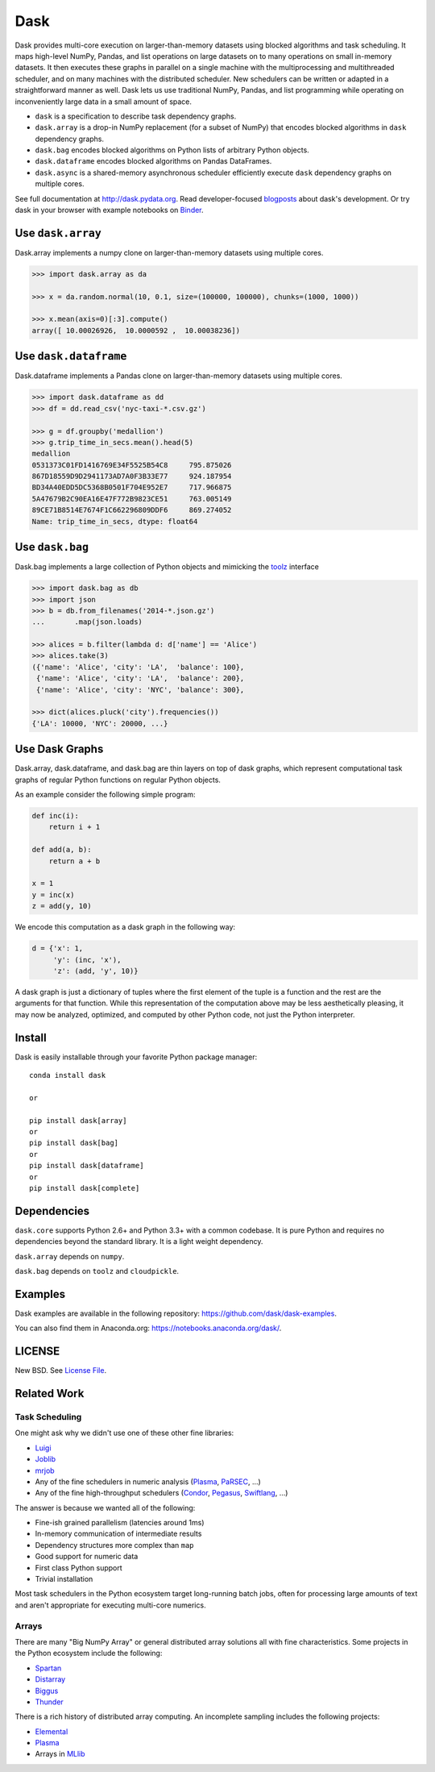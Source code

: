 Dask
====

|Build Status| |Coverage| |Doc Status| |Gitter| |Version Status| |Downloads|
|Dask Examples|

Dask provides multi-core execution on larger-than-memory datasets using blocked
algorithms and task scheduling.  It maps high-level NumPy, Pandas, and list
operations on large datasets on to many operations on small in-memory
datasets.  It then executes these graphs in parallel on a single machine with the 
multiprocessing and multithreaded scheduler, and on many machines with the distributed 
scheduler.  New schedulers can be written or adapted in a straightforward manner
as well.  Dask lets us use traditional NumPy, Pandas, and list programming while operating on
inconveniently large data in a small amount of space.

*  ``dask`` is a specification to describe task dependency graphs.
*  ``dask.array`` is a drop-in NumPy replacement (for a subset of NumPy) that encodes blocked algorithms in ``dask`` dependency graphs.
*  ``dask.bag`` encodes blocked algorithms on Python lists of arbitrary Python objects.
*  ``dask.dataframe`` encodes blocked algorithms on Pandas DataFrames.
*  ``dask.async`` is a shared-memory asynchronous scheduler efficiently execute ``dask`` dependency graphs on multiple cores.

See full documentation at http://dask.pydata.org. Read developer-focused
blogposts_ about dask's development. Or try dask in your browser with example notebooks on Binder_.


Use ``dask.array``
------------------

Dask.array implements a numpy clone on larger-than-memory datasets using
multiple cores.

.. code-block:: python

    >>> import dask.array as da

    >>> x = da.random.normal(10, 0.1, size=(100000, 100000), chunks=(1000, 1000))

    >>> x.mean(axis=0)[:3].compute()
    array([ 10.00026926,  10.0000592 ,  10.00038236])


Use ``dask.dataframe``
----------------------

Dask.dataframe implements a Pandas clone on larger-than-memory datasets using
multiple cores.

.. code-block:: python

   >>> import dask.dataframe as dd
   >>> df = dd.read_csv('nyc-taxi-*.csv.gz')

   >>> g = df.groupby('medallion')
   >>> g.trip_time_in_secs.mean().head(5)
   medallion
   0531373C01FD1416769E34F5525B54C8     795.875026
   867D18559D9D2941173AD7A0F3B33E77     924.187954
   BD34A40EDD5DC5368B0501F704E952E7     717.966875
   5A47679B2C90EA16E47F772B9823CE51     763.005149
   89CE71B8514E7674F1C662296809DDF6     869.274052
   Name: trip_time_in_secs, dtype: float64

Use ``dask.bag``
----------------

Dask.bag implements a large collection of Python objects and mimicking the
toolz_ interface

.. code-block:: python

   >>> import dask.bag as db
   >>> import json
   >>> b = db.from_filenames('2014-*.json.gz')
   ...       .map(json.loads)

   >>> alices = b.filter(lambda d: d['name'] == 'Alice')
   >>> alices.take(3)
   ({'name': 'Alice', 'city': 'LA',  'balance': 100},
    {'name': 'Alice', 'city': 'LA',  'balance': 200},
    {'name': 'Alice', 'city': 'NYC', 'balance': 300},

   >>> dict(alices.pluck('city').frequencies())
   {'LA': 10000, 'NYC': 20000, ...}


Use Dask Graphs
---------------

Dask.array, dask.dataframe, and dask.bag are thin layers on top of dask graphs,
which represent computational task graphs of regular Python functions on
regular Python objects.

As an example consider the following simple program:

.. code-block:: python

   def inc(i):
       return i + 1

   def add(a, b):
       return a + b

   x = 1
   y = inc(x)
   z = add(y, 10)

We encode this computation as a dask graph in the following way:

.. code-block:: python

   d = {'x': 1,
        'y': (inc, 'x'),
        'z': (add, 'y', 10)}

A dask graph is just a dictionary of tuples where the first element of the
tuple is a function and the rest are the arguments for that function.  While
this representation of the computation above may be less aesthetically
pleasing, it may now be analyzed, optimized, and computed by other Python code,
not just the Python interpreter.

.. image:: docs/source/_static/dask-simple.png
   :height: 400px
   :alt: A simple dask dictionary
   :align: right


Install
-------

Dask is easily installable through your favorite Python package manager::

    conda install dask

    or

    pip install dask[array]
    or
    pip install dask[bag]
    or
    pip install dask[dataframe]
    or
    pip install dask[complete]


Dependencies
------------

``dask.core`` supports Python 2.6+ and Python 3.3+ with a common codebase.  It
is pure Python and requires no dependencies beyond the standard library. It is
a light weight dependency.

``dask.array`` depends on ``numpy``.

``dask.bag`` depends on ``toolz`` and ``cloudpickle``.


Examples
--------

Dask examples are available in the following repository: https://github.com/dask/dask-examples.

You can also find them in Anaconda.org: https://notebooks.anaconda.org/dask/.


LICENSE
-------

New BSD. See `License File <https://github.com/dask/dask/blob/master/LICENSE.txt>`__.


Related Work
------------

Task Scheduling
```````````````

One might ask why we didn't use one of these other fine libraries:

* Luigi_
* Joblib_
* mrjob_
* Any of the fine schedulers in numeric analysis (Plasma_, PaRSEC_, ...)
* Any of the fine high-throughput schedulers (Condor_, Pegasus_, Swiftlang_, ...)

The answer is because we wanted all of the following:

* Fine-ish grained parallelism (latencies around 1ms)
* In-memory communication of intermediate results
* Dependency structures more complex than ``map``
* Good support for numeric data
* First class Python support
* Trivial installation

Most task schedulers in the Python ecosystem target long-running batch jobs,
often for processing large amounts of text and aren't appropriate for executing
multi-core numerics.


Arrays
``````

There are many "Big NumPy Array" or general distributed array solutions all
with fine characteristics.  Some projects in the Python ecosystem include the
following:

*  Spartan_
*  Distarray_
*  Biggus_
*  Thunder_

There is a rich history of distributed array computing.  An incomplete sampling
includes the following projects:

* Elemental_
* Plasma_
* Arrays in MLlib_

.. _Spartan: https://github.com/spartan-array/spartan
.. _Distarray: http://docs.enthought.com/distarray/
.. _Biggus: https://github.com/SciTools/biggus
.. _Thunder: https://github.com/thunder-project/thunder/

.. _MLlib: http://spark.apache.org/docs/1.1.0/mllib-data-types.html
.. _Elemental: http://libelemental.org/
.. _Plasma: http://icl.cs.utk.edu/plasma/

.. _Luigi: http://luigi.readthedocs.org
.. _Joblib: https://pythonhosted.org/joblib/index.html
.. _mrjob: https://pythonhosted.org/mrjob/
.. _toolz: https://toolz.readthedocs.org/en/latest/
.. _Condor: http://research.cs.wisc.edu/htcondor/
.. _Pegasus: http://pegasus.isi.edu/
.. _Swiftlang: http://swift-lang.org/main/
.. _PaRSEC: http://icl.eecs.utk.edu/parsec/index.html
.. _blogposts: http://matthewrocklin.com/blog/tags.html#dask-ref
.. _Binder: http://mybinder.org/repo/dask/dask-examples
.. |Build Status| image:: https://travis-ci.org/dask/dask.svg
   :target: https://travis-ci.org/dask/dask
.. |Version Status| image:: https://img.shields.io/pypi/v/dask.svg
   :target: https://pypi.python.org/pypi/dask/
.. |Doc Status| image:: https://readthedocs.org/projects/dask/badge/?version=latest
   :target: https://readthedocs.org/projects/dask/?badge=latest
   :alt: Documentation Status
.. |Coverage| image:: https://coveralls.io/repos/mrocklin/dask/badge.svg
   :target: https://coveralls.io/r/mrocklin/dask
   :alt: Coverage status
.. |Gitter| image:: https://badges.gitter.im/Join%20Chat.svg
   :alt: Join the chat at https://gitter.im/dask/dask
   :target: https://gitter.im/dask/dask?utm_source=badge&utm_medium=badge&utm_campaign=pr-badge&utm_content=badge
.. |Downloads| image:: https://img.shields.io/pypi/dm/dask.svg
   :target: https://pypi.python.org/pypi/dask/
.. |Dask Examples| image:: http://mybinder.org/badge.svg
   :alt: Dask Example Notebooks
   :target: http://mybinder.org/repo/dask/dask-examples


